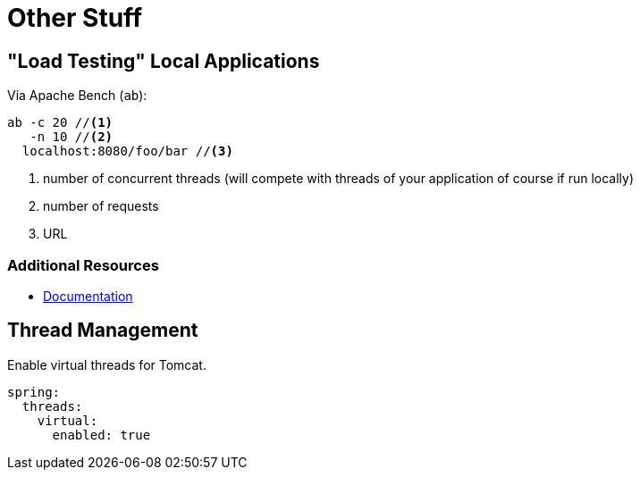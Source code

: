 = Other Stuff

== "Load Testing" Local Applications

Via Apache Bench (`ab`):
[source,bash]
----
ab -c 20 //<1>
   -n 10 //<2>
  localhost:8080/foo/bar //<3>
----
<1> number of concurrent threads (will compete with threads of your application of course if run locally)
<2> number of requests
<3> URL

=== Additional Resources

* https://httpd.apache.org/docs/2.4/programs/ab.html[Documentation]

== Thread Management
Enable virtual threads for Tomcat.
[source,yaml]
----
spring:
  threads:
    virtual:
      enabled: true
----
